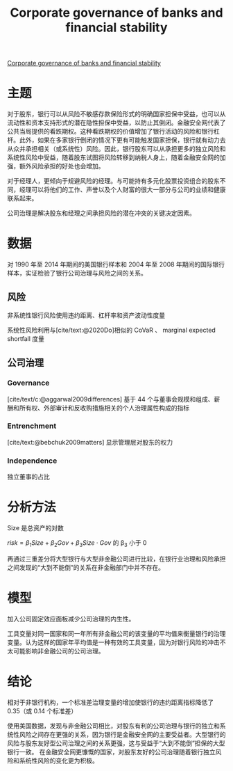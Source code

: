 :PROPERTIES:
:ROAM_REFS: @anginer2018corporate
:ID:       ff3cea32-3b50-45aa-a076-51a987e3cc89
:mtime:    20220116200601 20220116104808
:ctime:    20220116104808
:END:
#+TITLE: Corporate governance of banks and financial stability

#+filetags: :公司治理:thesis:
#+bibliography: ../reference.bib
[[https://www.sciencedirect.com/science/article/pii/S0304405X18301715][Corporate governance of banks and financial stability]]

* 主题
对于股东，银行可以从风险不敏感存款保险形式的明确国家担保中受益，也可以从流动性和资本支持形式的潜在隐性担保中受益，以防止其倒闭。金融安全网代表了公共当局提供的看跌期权。这种看跌期权的价值增加了​银行活动的风险和银行杠杆。此外，如果在多家银行倒闭的情况下更有可能触发国家担保，银行就有动力去从众并承担相关（或系统性）风险。因此，银行股东可以从承担更多的独立风险和系统性风险中受益，随着股东试图将风险转移到纳税人身上，随着金融安全网的加强，额外风险承担的好处也会增加。

对于经理人，更倾向于规避风险的经理。与可能持有多元化股票投资组合的股东不同，经理可以将他们的工作、声誉以及个人财富的很大一部分与公司的业绩和健康联系起来。

公司治理是解决股东和经理之间承担风险的潜在冲突的关键决定因素。
* 数据
对 1990 年至 2014 年期间的美国银行样本和 2004 年至 2008 年期间的国际银行样本，实证检验了银行公司治理与风险之间的关系。

** 风险

非系统性银行风险使用违约距离、杠杆率和资产波动性度量

系统性风险利用与[cite/text:@2020Do]相似的 CoVaR 、 marginal expected shortfall 度量

** 公司治理
*** Governance
[cite/text/c:@aggarwal2009differences] 基于 44 个与董事会规模和组成、薪酬和所有权、外部审计和反收购措施相关的个人治理属性构成的指标
*** Entrenchment
[cite/text:@bebchuk2009matters] 显示管理层对股东的权力
*** Independence
独立董事的占比
* 分析方法
Size 是总资产的对数

\(risk=\beta_1 Size +\beta_2 Gov + \beta_3 Size \cdot Gov\) 的 \beta_3 小于 0

再通过三重差分将大型银行与大型非金融公司进行比较，在银行业治理和风险承担之间发现的“大到不能倒”的关系在非金融部门中并不存在。
* 模型
加入公司固定效应面板减少公司治理的内生性。

工具变量对同一国家和同一年所有非金融公司的该变量的平均值来衡量银行的治理变量。认为这样的国家年平均值是一种有效的工具变量，因为对银行风险的冲击不太可能影响非金融公司的公司治理。

* 结论
相对于非银行机构，一个标准差治理变量的增加使银行的违约距离指标降低了 0.35（或 0.14 个标准差）

使用美国数据，发现与非金融公司相比，对股东有利的公司治理与银行的独立和系统性风险之间存在更强的关系，因为银行是金融安全网的主要受益者。大型银行的风险与股东友好型公司治理之间的关系更强，这与受益于“大到不能倒”担保的大型银行一致。
在金融安全网更慷慨的国家，对股东友好的公司治理随着银行独立风险和系统性风险的变化更为积极。
#+print_bibliography:
